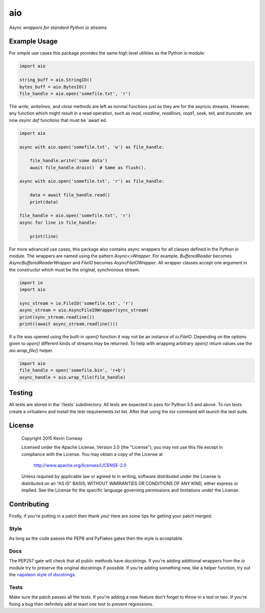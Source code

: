 ===
aio
===

*Async wrappers for standard Python io streams.*

Example Usage
=============

For simple use cases this package provides the same high level utilities as
the Python `io` module:

.. code-block:: python

    import aio

    string_buff = aio.StringIO()
    bytes_buff = aio.BytesIO()
    file_handle = aio.open('somefile.txt', 'r')

The `write`, `writelines`, and `close` methods are left as normal functions
just as they are for the asyncio streams. However, any function which might
result in a read operation, such as `read`, `readline`, `readlines`, `read1`,
`seek`, `tell`, and `truncate`, are now `async def` functions that must be
`await`ed.

.. code-block:: python

    import aio

    async with aio.open('somefile.txt', 'w') as file_handle:

        file_handle.write('some data')
        await file_handle.drain()  # Same as flush().

    async with aio.open('somefile.txt', 'r') as file_handle:

        data = await file_handle.read()
        print(data)

    file_handle = aio.open('somefile.txt', 'r')
    async for line in file_handle:

        print(line)

For more advanced use cases, this package also contains async wrappers for all
classes defined in the Python `io` module. The wrappers are named using the
pattern `Async<>Wrapper`. For example, `BufferedReader` becomes
`AsyncBufferedReaderWrapper` and `FileIO` becomes `AsyncFileIOWrapper`. All
wrapper classes accept one argument in the constructor which must be the
original, synchronous stream.

.. code-block:: python

    import io
    import aio

    sync_stream = io.FileIO('somefile.txt', 'r')
    async_stream = aio.AsyncFileIOWrapper(sync_stream)
    print(sync_stream.readline())
    print((await async_stream.readline()))

If a file was opened using the built-in `open()` function it may not be an
instance of `io.FileIO`. Depending on the options given to `open()` different
kinds of streams may be returned. To help with wrapping arbitrary `open()`
return values use the `aio.wrap_file()` helper.

.. code-block:: python

    import aio
    file_handle = open('somefile.bin', 'r+b')
    async_handle = aio.wrap_file(file_handle)

Testing
=======

All tests are stored in the '/tests' subdirectory. All tests are expected to
pass for Python 3.5 and above. To run tests create a virtualenv and install
the test-requirements.txt list. After that using the `tox` command will launch
the test suite.

License
=======

    Copyright 2015 Kevin Conway

    Licensed under the Apache License, Version 2.0 (the "License");
    you may not use this file except in compliance with the License.
    You may obtain a copy of the License at

        http://www.apache.org/licenses/LICENSE-2.0

    Unless required by applicable law or agreed to in writing, software
    distributed under the License is distributed on an "AS IS" BASIS,
    WITHOUT WARRANTIES OR CONDITIONS OF ANY KIND, either express or implied.
    See the License for the specific language governing permissions and
    limitations under the License.

Contributing
============

Firstly, if you're putting in a patch then thank you! Here are some tips for
getting your patch merged:

Style
-----

As long as the code passes the PEP8 and PyFlakes gates then the style is
acceptable.

Docs
----

The PEP257 gate will check that all public methods have docstrings. If you're
adding additional wrappers from the `io` module try to preserve the original
docstrings if possible. If you're adding something new, like a helper function,
try out the
`napoleon style of docstrings <https://pypi.python.org/pypi/sphinxcontrib-napoleon>`_.

Tests
-----

Make sure the patch passes all the tests. If you're adding a new feature don't
forget to throw in a test or two. If you're fixing a bug then definitely add
at least one test to prevent regressions.
